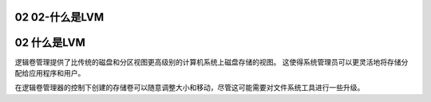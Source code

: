 02 02-什么是LVM
================================
02 什么是LVM
========================================

逻辑卷管理提供了比传统的磁盘和分区视图更高级别的计算机系统上磁盘存储的视图。 这使得系统管理员可以更灵活地将存储分配给应用程序和用户。

在逻辑卷管理器的控制下创建的存储卷可以随意调整大小和移动，尽管这可能需要对文件系统工具进行一些升级。
